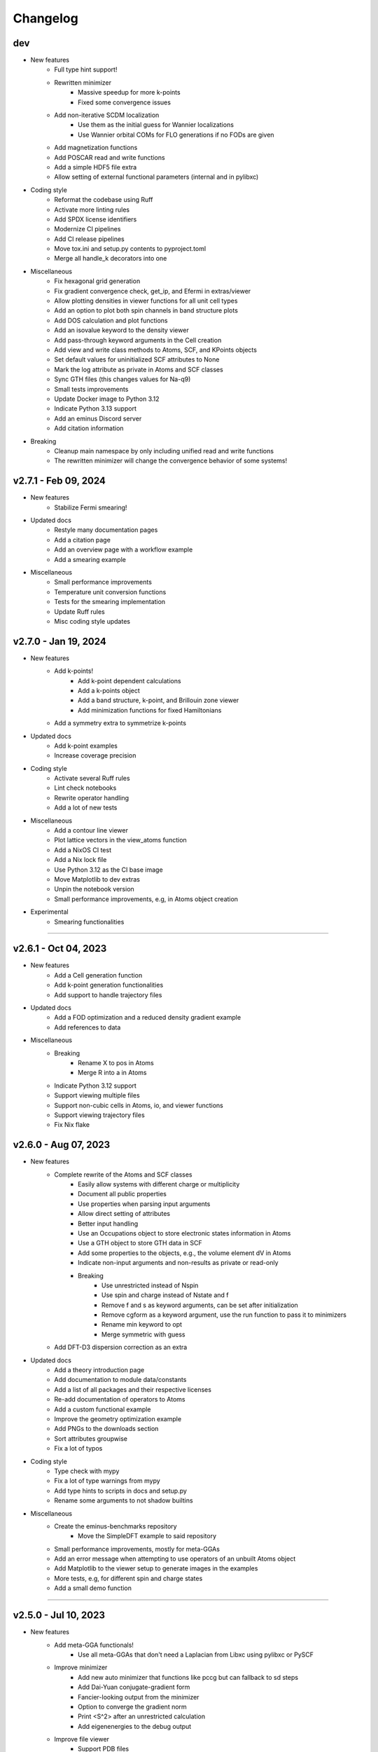 ..
   SPDX-FileCopyrightText: 2021 The eminus developers
   SPDX-License-Identifier: Apache-2.0

Changelog
=========

dev
---
- New features
   - Full type hint support!
   - Rewritten minimizer
      - Massive speedup for more k-points
      - Fixed some convergence issues
   - Add non-iterative SCDM localization
      - Use them as the initial guess for Wannier localizations
      - Use Wannier orbital COMs for FLO generations if no FODs are given
   - Add magnetization functions
   - Add POSCAR read and write functions
   - Add a simple HDF5 file extra
   - Allow setting of external functional parameters (internal and in pylibxc)
- Coding style
   - Reformat the codebase using Ruff
   - Activate more linting rules
   - Add SPDX license identifiers
   - Modernize CI pipelines
   - Add CI release pipelines
   - Move tox.ini and setup.py contents to pyproject.toml
   - Merge all handle_k decorators into one
- Miscellaneous
   - Fix hexagonal grid generation
   - Fix gradient convergence check, get_ip, and Efermi in extras/viewer
   - Allow plotting densities in viewer functions for all unit cell types
   - Add an option to plot both spin channels in band structure plots
   - Add DOS calculation and plot functions
   - Add an isovalue keyword to the density viewer
   - Add pass-through keyword arguments in the Cell creation
   - Add view and write class methods to Atoms, SCF, and KPoints objects
   - Set default values for uninitialized SCF attributes to None
   - Mark the log attribute as private in Atoms and SCF classes
   - Sync GTH files (this changes values for Na-q9)
   - Small tests improvements
   - Update Docker image to Python 3.12
   - Indicate Python 3.13 support
   - Add an eminus Discord server
   - Add citation information
- Breaking
   - Cleanup main namespace by only including unified read and write functions
   - The rewritten minimizer will change the convergence behavior of some systems!

v2.7.1 - Feb 09, 2024
---------------------
- New features
   - Stabilize Fermi smearing!
- Updated docs
   - Restyle many documentation pages
   - Add a citation page
   - Add an overview page with a workflow example
   - Add a smearing example
- Miscellaneous
   - Small performance improvements
   - Temperature unit conversion functions
   - Tests for the smearing implementation
   - Update Ruff rules
   - Misc coding style updates

v2.7.0 - Jan 19, 2024
---------------------
- New features
   - Add k-points!
      - Add k-point dependent calculations
      - Add a k-points object
      - Add a band structure, k-point, and Brillouin zone viewer
      - Add minimization functions for fixed Hamiltonians
   - Add a symmetry extra to symmetrize k-points
- Updated docs
   - Add k-point examples
   - Increase coverage precision
- Coding style
   - Activate several Ruff rules
   - Lint check notebooks
   - Rewrite operator handling
   - Add a lot of new tests
- Miscellaneous
   - Add a contour line viewer
   - Plot lattice vectors in the view_atoms function
   - Add a NixOS CI test
   - Add a Nix lock file
   - Use Python 3.12 as the CI base image
   - Move Matplotlib to dev extras
   - Unpin the notebook version
   - Small performance improvements, e.g, in Atoms object creation
- Experimental
   - Smearing functionalities

----

v2.6.1 - Oct 04, 2023
---------------------
- New features
   - Add a Cell generation function
   - Add k-point generation functionalities
   - Add support to handle trajectory files
- Updated docs
   - Add a FOD optimization and a reduced density gradient example
   - Add references to data
- Miscellaneous
   - Breaking
      - Rename X to pos in Atoms
      - Merge R into a in Atoms
   - Indicate Python 3.12 support
   - Support viewing multiple files
   - Support non-cubic cells in Atoms, io, and viewer functions
   - Support viewing trajectory files
   - Fix Nix flake

v2.6.0 - Aug 07, 2023
---------------------
- New features
   - Complete rewrite of the Atoms and SCF classes
      - Easily allow systems with different charge or multiplicity
      - Document all public properties
      - Use properties when parsing input arguments
      - Allow direct setting of attributes
      - Better input handling
      - Use an Occupations object to store electronic states information in Atoms
      - Use a GTH object to store GTH data in SCF
      - Add some properties to the objects, e.g., the volume element dV in Atoms
      - Indicate non-input arguments and non-results as private or read-only
      - Breaking
         - Use unrestricted instead of Nspin
         - Use spin and charge instead of Nstate and f
         - Remove f and s as keyword arguments, can be set after initialization
         - Remove cgform as a keyword argument, use the run function to pass it to minimizers
         - Rename min keyword to opt
         - Merge symmetric with guess
   - Add DFT-D3 dispersion correction as an extra
- Updated docs
   - Add a theory introduction page
   - Add documentation to module data/constants
   - Add a list of all packages and their respective licenses
   - Re-add documentation of operators to Atoms
   - Add a custom functional example
   - Improve the geometry optimization example
   - Add PNGs to the downloads section
   - Sort attributes groupwise
   - Fix a lot of typos
- Coding style
   - Type check with mypy
   - Fix a lot of type warnings from mypy
   - Add type hints to scripts in docs and setup.py
   - Rename some arguments to not shadow builtins
- Miscellaneous
   - Create the eminus-benchmarks repository
      -  Move the SimpleDFT example to said repository
   - Small performance improvements, mostly for meta-GGAs
   - Add an error message when attempting to use operators of an unbuilt Atoms object
   - Add Matplotlib to the viewer setup to generate images in the examples
   - More tests, e.g, for different spin and charge states
   - Add a small demo function

----

v2.5.0 - Jul 10, 2023
---------------------
- New features
   - Add meta-GGA functionals!
      - Use all meta-GGAs that don't need a Laplacian from Libxc using pylibxc or PySCF
   - Improve minimizer
      - Add new auto minimizer that functions like pccg but can fallback to sd steps
      - Add Dai-Yuan conjugate-gradient form
      - Fancier-looking output from the minimizer
      - Option to converge the gradient norm
      - Print <S^2> after an unrestricted calculation
      - Add eigenenergies to the debug output
   - Improve file viewer
      - Support PDB files
      - Allow usage outside of notebooks
- Updated docs
   - Update the introduction page in the documentation
   - Upload the HTML coverage report
   - Add a simple geometry optimization example
- Coding style
   - Simplify H function
   - Simplify minimizer module
   - Reduce McCabe code complexity
   - Switch linter from flake8 to Ruff
   - Comply with different linting rules, e.g., use triple-quotes in docstrings
   - More tests and more coverage
- Miscellaneous
   - Performance fix by using precomputed values correctly
   - Improve GGA performance
   - Do an unpaired calculation automatically if the system is unpaired
   - Option to use a symmetric initial guess, i.e., the same guess for both spin channels
   - Add trajectory keyword to XYZ and PDB writer to append geometries
   - Read the field data from CUBE files
   - New functions for the
      - Electron localization function (ELF)
      - Positive-definite kinetic energy density
      - Reduced density gradient
      - Expectation value of S^2 and the multiplicity calculated from it
   - Option to set a path to directories containing GTH pseudopotential files
   - The SCF class now contains the xc_type and is_converged variables
   - Support functional parsing using pylibxc
   - Allow using custom densities when using the atoms viewer
   - Remove Gaussian initial guess
   - Remove exc_only keyword from functionals since it was basically unused
   - Fix GTH files not being installed when using the PyPI version
   - Fix mapping of field entries with the respective real-space coordinate
   - Fix GGA SIC evaluation

----

v2.4.0 - May 23, 2023
---------------------
- New features
   - Add GGA functionals!
      - Add internal PBE, PBEsol, and Chachiyo functionals
      - Option to use all GGAs from Libxc using pylibxc or PySCF
- Miscellaneous
   - Add Thomas-Fermi and von Weizsaecker kinetic energy density functions
   - Rewrite functionals for better readability
   - Fix Torch operators in some edge cases
   - Merge configuration files in tox.ini
   - Update minimum versions of dependencies

----

v2.3.0 - May 02, 2023
---------------------
- New features
   - Add Torch powered FFT operators as an extra
      - Up to 20% faster calculations
   - Add a consolidated configuration class
      - Easier configuration and more performance infos
   - Add a complete test suite
      - Add CI/CD coverage reports
   - Nix developer shell support
- Miscellaneous
   - Rewritten FODs guess function
   - Simplify the FOD interface in io and viewer
   - Fix a plethora of small bugs
   - Update Docker image to Python 3.11

----

v2.2.2 - Mar 03, 2023
---------------------
- New features
   - Improve performance, i.e, in operators, dotprod, and density calculations
   - Large and/or spin-polarized systems are much faster!
- Coding style
   - Make Energies a dataclass
- Miscellaneous
   - Drop Python 3.6 support
   - Raise minimum version SciPy from 1.4 to 1.6
   - Add repository statistics to the PyPI sidebar

v2.2.1 - Feb 22, 2023
---------------------
- Hotfix for the broken PyPI installation
- Use MANIFEST.in over package_data
- Skip tests if pylibxc is not installed

v2.2.0 - Feb 21, 2023
---------------------
- New features
   - Supercell Wannier localization
   - Rewritten xc parser
   - Modularize each functional
   - Greatly improve functional performance
   - Add modified functional variants
   - Modularize io module
   - Rewritten save and load functions to use JSON
   - Add a bunch of tests
   - Add a small ASCII logo in the info function
   - Update logo typography
- Updated docs
   - Add a nomenclature page of commonly used variables
   - Remove the package name from the module headings
   - Document members of classes
   - Add a germanium solid example
- Coding style
   - More secure coding practices
   - Remove the usage of eval, exec, and pickle
- Miscellaneous
   - Rename save and load to write_json and read_json
   - Fix PW spin-polarized functional
   - Align Chachiyo functional with Libxc
   - Add a recenter method to the Atoms and SCF class
   - Use pc-1 over pc-0 in the PyCOM extra
   - Add a pyproject.toml

----

v2.1.2 - Dec 15, 2022
---------------------
- New features
	- Add a Dockerfile and -container
	- Rewrite the grid view function as an atoms viewer
	- Use plotly over VisPy
	- Option to plot densities from SCF objects
- Updated docs
	- Add Docker instructions under Installation section
	- Update examples to use the new atoms viewer
- Miscellaneous
	- Unify read, write, and view functions
	- Add an optional density threshold for functionals
	- Add covalent radii and CPK colors to data
	- Add changelog to the PyPI description
	- Fix flake8 configuration file
	- Fix Libxc functional warnings

v2.1.1 - Oct 24, 2022
---------------------
- New features
	- Use the PySCF Libxc interface if pylibxc is not installed
	- Rework the addons/extras functionality inclusion
	- Dependencies can now be installed individually
	- Rework the Atoms object initialization
- Miscellaneous
	- Test different platforms and more Python versions in CI
	- Add kernel aliases to Atoms and SCF methods
	- Allow mixing Libxc and internal functionals
	- Add platform version in the info function
	- Improve logging in some places
	- Improve file writer formatting
	- Rename addons to extras
	- Rename filehandler to io
	- Update PyPI identifiers (e.g. to display Python 3.11 support)

v2.1.0 - Sep 19, 2022
---------------------
- New features
    - Support for spin-polarized calculations!
    - Rewritten GTH parser to use the CP2K file format
    - This adds support for the elements Ac to Lr
    - Built-in Chachiyo correlation functional
    - New pseudo-random starting guess for comparisons with SimpleDFT
- Updated docs
    - Improve displaying of examples in the documentation
    - Convert notebooks to HTML pages
    - New overview image
    - Minify pages
- Miscellaneous
    - Minimal versions for dependencies
    - GUI option for viewer and better examples
    - Rename Ns to Nstate to avoid confusion with Nspin
    - Adapt to newer NumPy RNG generators (use SFC64)
    - Update default numerical parameters
    - Option to set charge directly in atom when calculating single atoms
    - Adapt print precision from convergence tolerance
    - CI tests for the minimal Python version
    - Some code style improvements (e.g. using pathlib over os.path)
    - Misc performance improvements (e.g. in Ylm_real and get_Eewald)
    - Fix some bugs (e.g. the Libxc interface for spin-polarized systems)

----

v2.0.0 - May 20, 2022
---------------------
- Performance improved by 10-30%
- New features
   - SCF class
   - Domains
   - Libxc interface
   - Examples
   - CG minimizer
   - Simplify and optimize operators
- Updated docs
   - New theme with dark mode
   - Add examples, changelog, and license pages
   - Add dev information
   - Enable compression
- Coding style
   - Improve comments and references
   - A lot of refactoring and renaming
   - Google style docstrings
   - Use loggers
   - Unify coding style
   - Remove legacy code
- Miscellaneous
   - Improve setup.py
   - More tests
   - Improve readability
   - Fix various bugs

----

v1.0.1 - Nov 23, 2021
---------------------
- Add branding
- Fix GTH files not included in PyPI build

v1.0.0 - Nov 17, 2021
---------------------
- Initial release
